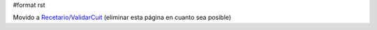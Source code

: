 #format rst

Movido a `Recetario/ValidarCuit`_ (eliminar esta página en cuanto sea posible)

.. ############################################################################

.. _Recetario/ValidarCuit: ../Recetario/ValidarCuit

